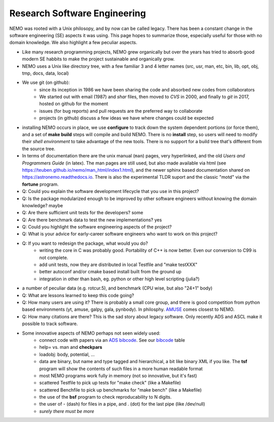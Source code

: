 Research Software Engineering
=============================

NEMO was rooted with a Unix philosopy, and by now can be called
legacy. There has been a constant change in the software engineering
(SE) aspects it was using. This page hopes to summarize those,
especially useful for those with no domain knowledge. We also highlight
a few peculiar aspects.

* Like many research programming projects, NEMO grew organically but over
  the years has tried to absorb good modern SE habbits to make the project
  sustainable and organically grow.

* NEMO uses a Unix like directory tree, with a few familiar 3 and 4 letter
  names (src, usr, man, etc, bin, lib, opt, obj, tmp, docs, data, local)

* We use git (on github):
   * since its inception in 1986 we have been sharing the code and absorbed new codes
     from collaborators
   * We started out with email (1987) and *shar* files, then moved to *CVS* in 2000, and finally
     to *git* in 2017, hosted on github for the moment
   * issues (for bug reports) and pull requests are the preferred way to collaborate
   * projects (in github) discuss a few ideas we have where changes could be expected

* installing NEMO occurs in place, we use **configure** to track down the system
  dependent portions (or force them), and a set of **make build** steps will compile
  and build NEMO. There is no **install** step, so users will need to modify their
  *shell environment* to take advantage of the new tools.  There is no support for
  a build tree that's different from the source tree.

* In terms of documentation there are the unix manual (``man``) pages, very hyperlinked,
  and the old *Users and Programmers Guide* (in latex).  The man pages are still used,
  but also made available via html (see https://teuben.github.io/nemo/man_html/index1.html),
  and the newer sphinx based documentation shared on https://astronemo.readthedocs.io.
  There is also the experimental TLDR suport and the classic "motd" via the **fortune**
  program.

* Q: Could you explain the software development lifecycle that you use in this project?


* Q: Is the package modularized enough to be improved by other software engineers without knowing the domain knowledge?
  maybe

* Q: Are there sufficient unit tests for the developers?
  some

* Q: Are there benchmark data to test the new implementations?
  yes

* Q: Could you highlight the software engineering aspects of the project? 

* Q: What is your advice for early-career software engineers who want to work on this project?


* Q: If you want to redesign the package, what would you do?
   * writing the core in C was probably good. Portability of C++ is now better. Even our conversion to C99 is not complete.
   * add unit tests, now they are distributed in local Testfile and "make testXXX"
   * better autoconf and/or cmake based install built from the ground up
   * integration in other than bash, eg. python or other high level scripting (julia?)

* a number of peculiar data (e.g. rotcur.5), and benchmark (CPU wise, but also "24+1" body)

* Q: What are lessons learned to keep this code going?

* Q: How many users are using it? There is probably a small core group, and there is good competition from python based
  environments (yt, amuse, galpy, gala, pynbody). In philosphy. `AMUSE <https://amusecode.github.io/>`_ comes closest
  to NEMO.

* Q: How many citations are there?
  This is the sad story about legacy software. Only recently ADS and ASCL make it possible to track software.

* Some innovative aspects of NEMO perhaps not seen widely used:
   * connect code with papers via an `ADS bibcode <https://ui.adsabs.harvard.edu/help/actions/bibcode>`_.
     See our `bibcode <https://teuben.github.io/nemo/man_html/bibcode.html>`_ table
   * help= vs. man and **checkpars** 
   * loadobj:   body, potential, ...
   * data are binary, but name and type tagged and hierarchical, a bit like binary XML if you like. The **tsf** program
     will show the contents of such files in a more human readable format
   * most NEMO programs work fully in memory (not so innovative, but it's fast)
   * scattered Testfile to pick up tests for "make check" (like a Makefile)
   * scattered Benchfile to pick up benchmarks for "make bench" (like a Makefile)
   * the use of the **bsf** program to check reproducability to N digits.
   * the user of - (dash) for files in a pipe, and . (dot) for the last pipe (like /dev/null)
   * *surely there must be more*  
